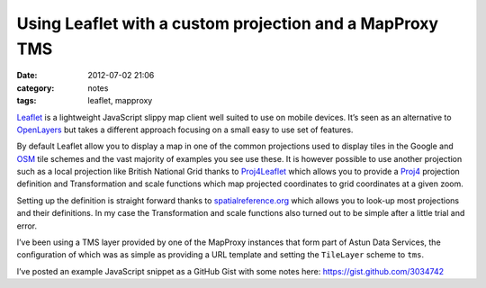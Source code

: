 Using Leaflet with a custom projection and a MapProxy TMS
#########################################################
:date: 2012-07-02 21:06
:category: notes
:tags: leaflet, mapproxy

`Leaflet <http://leaflet.cloudmade.com/>`_ is a lightweight JavaScript
slippy map client well suited to use on mobile devices. It’s seen as an
alternative to `OpenLayers <http://openlayers.org/>`_ but takes a
different approach focusing on a small easy to use set of features.

By default Leaflet allow you to display a map in one of the common
projections used to display tiles in the Google and
`OSM <http://www.openstreetmap.org/>`_ tile schemes and the vast
majority of examples you see use these. It is however possible to use
another projection such as a local projection like British National Grid
thanks to `Proj4Leaflet <https://github.com/kartena/Proj4Leaflet>`_
which allows you to provide a `Proj4 <http://trac.osgeo.org/proj/>`_
projection definition and Transformation and scale functions which map
projected coordinates to grid coordinates at a given zoom.

Setting up the definition is straight forward thanks to
`spatialreference.org <http://spatialreference.org>`_ which allows you
to look-up most projections and their definitions. In my case the
Transformation and scale functions also turned out to be simple after a
little trial and error.

I’ve been using a TMS layer provided by one of the MapProxy instances
that form part of Astun Data Services, the configuration of which was as
simple as providing a URL template and setting the ``TileLayer`` scheme
to ``tms``.

I’ve posted an example JavaScript snippet as a GitHub Gist with some
notes here:
`https://gist.github.com/3034742 <https://gist.github.com/3034742>`_
